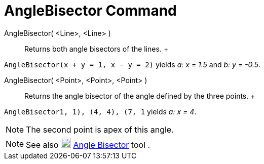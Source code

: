 = AngleBisector Command

AngleBisector( <Line>, <Line> )::
  Returns both angle bisectors of the lines.
  +

[EXAMPLE]

====

`AngleBisector(x + y = 1, x - y = 2)` yields _a: x = 1.5_ and _b: y = -0.5_.

====

AngleBisector( <Point>, <Point>, <Point> )::
  Returns the angle bisector of the angle defined by the three points.
  +

[EXAMPLE]

====

`AngleBisector((1, 1), (4, 4), (7, 1))` yields _a: x = 4_.

====

[NOTE]

====

The second point is apex of this angle.

====

[NOTE]

====

See also image:20px-Mode_angularbisector.svg.png[Mode angularbisector.svg,width=20,height=20]
xref:/tools/Angle_Bisector_Tool.adoc[Angle Bisector] tool .

====
